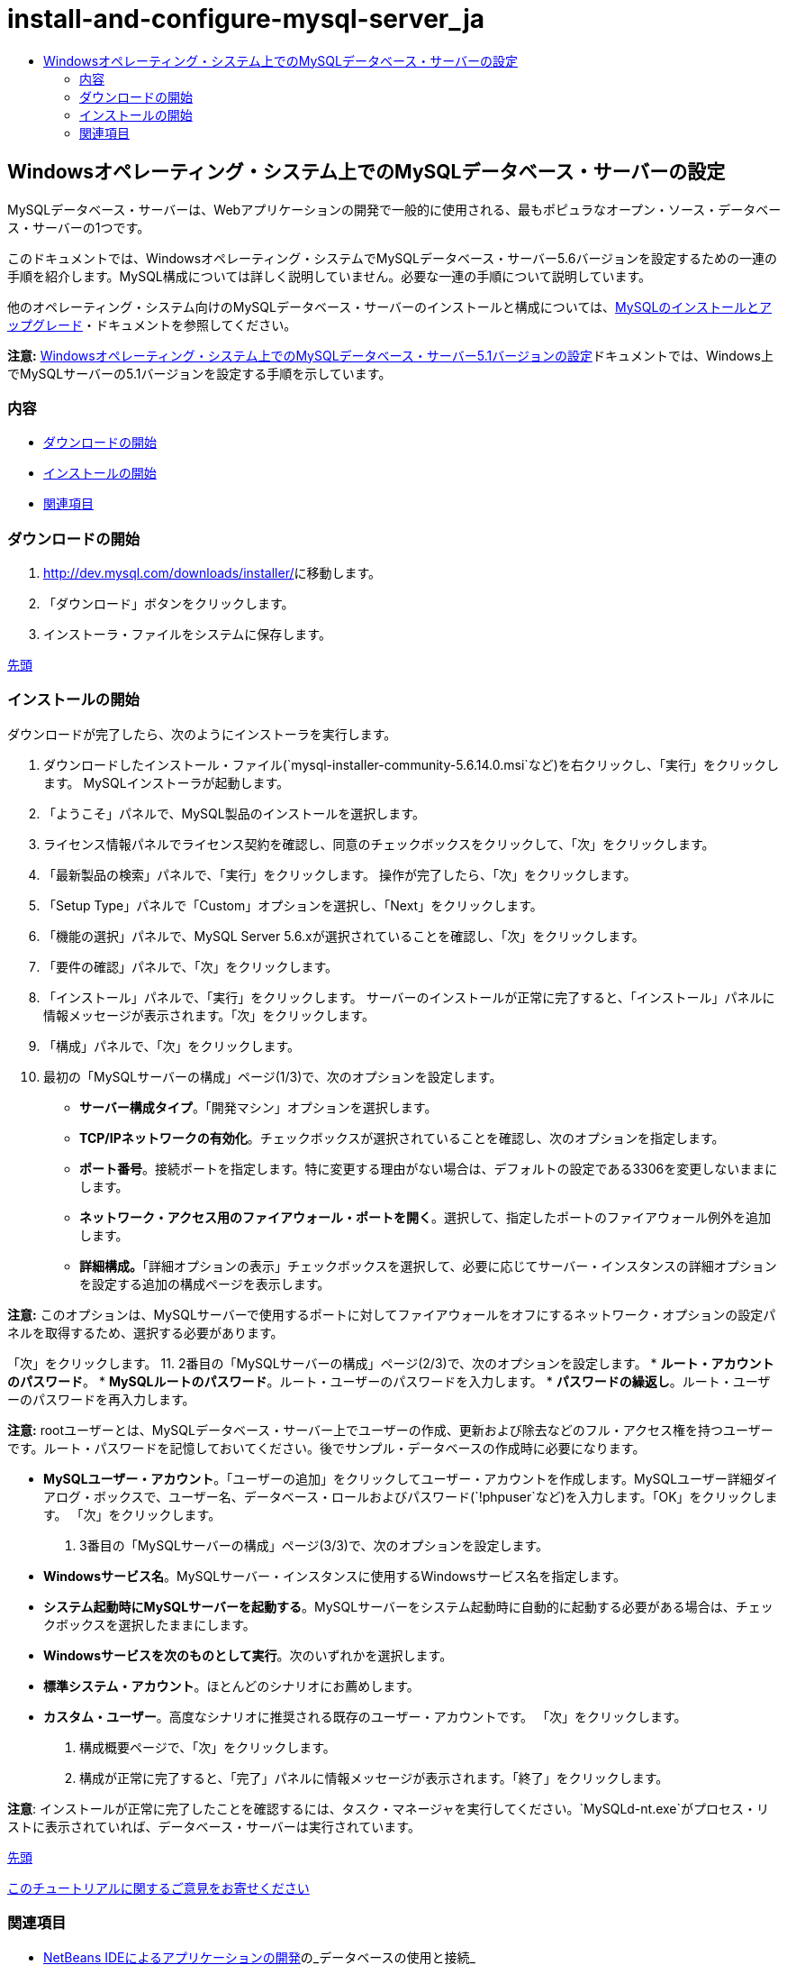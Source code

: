 // 
//     Licensed to the Apache Software Foundation (ASF) under one
//     or more contributor license agreements.  See the NOTICE file
//     distributed with this work for additional information
//     regarding copyright ownership.  The ASF licenses this file
//     to you under the Apache License, Version 2.0 (the
//     "License"); you may not use this file except in compliance
//     with the License.  You may obtain a copy of the License at
// 
//       http://www.apache.org/licenses/LICENSE-2.0
// 
//     Unless required by applicable law or agreed to in writing,
//     software distributed under the License is distributed on an
//     "AS IS" BASIS, WITHOUT WARRANTIES OR CONDITIONS OF ANY
//     KIND, either express or implied.  See the License for the
//     specific language governing permissions and limitations
//     under the License.
//

= install-and-configure-mysql-server_ja
:jbake-type: page
:jbake-tags: old-site, needs-review
:jbake-status: published
:keywords: Apache NetBeans  install-and-configure-mysql-server_ja
:description: Apache NetBeans  install-and-configure-mysql-server_ja
:toc: left
:toc-title:

== Windowsオペレーティング・システム上でのMySQLデータベース・サーバーの設定

MySQLデータベース・サーバーは、Webアプリケーションの開発で一般的に使用される、最もポピュラなオープン・ソース・データベース・サーバーの1つです。

このドキュメントでは、Windowsオペレーティング・システムでMySQLデータベース・サーバー5.6バージョンを設定するための一連の手順を紹介します。MySQL構成については詳しく説明していません。必要な一連の手順について説明しています。

他のオペレーティング・システム向けのMySQLデータベース・サーバーのインストールと構成については、link:http://dev.mysql.com/doc/refman/5.6/en/installing.html[MySQLのインストールとアップグレード]・ドキュメントを参照してください。

*注意:* link:../../72/ide/install-and-configure-mysql-server.html[Windowsオペレーティング・システム上でのMySQLデータベース・サーバー5.1バージョンの設定]ドキュメントでは、Windows上でMySQLサーバーの5.1バージョンを設定する手順を示しています。

=== 内容

* link:#download[ダウンロードの開始]
* link:#startingInstallation[インストールの開始]
* link:#seeAlso[関連項目]

=== ダウンロードの開始

1. link:http://dev.mysql.com/downloads/installer/[http://dev.mysql.com/downloads/installer/]に移動します。
2. 「ダウンロード」ボタンをクリックします。
3. インストーラ・ファイルをシステムに保存します。

link:#top[先頭]

=== インストールの開始

ダウンロードが完了したら、次のようにインストーラを実行します。

1. ダウンロードしたインストール・ファイル(`mysql-installer-community-5.6.14.0.msi`など)を右クリックし、「実行」をクリックします。
MySQLインストーラが起動します。
2. 「ようこそ」パネルで、MySQL製品のインストールを選択します。
3. ライセンス情報パネルでライセンス契約を確認し、同意のチェックボックスをクリックして、「次」をクリックします。
4. 「最新製品の検索」パネルで、「実行」をクリックします。
操作が完了したら、「次」をクリックします。
5. 「Setup Type」パネルで「Custom」オプションを選択し、「Next」をクリックします。
6. 「機能の選択」パネルで、MySQL Server 5.6.xが選択されていることを確認し、「次」をクリックします。
7. 「要件の確認」パネルで、「次」をクリックします。
8. 「インストール」パネルで、「実行」をクリックします。
サーバーのインストールが正常に完了すると、「インストール」パネルに情報メッセージが表示されます。「次」をクリックします。
9. 「構成」パネルで、「次」をクリックします。
10. 最初の「MySQLサーバーの構成」ページ(1/3)で、次のオプションを設定します。
* *サーバー構成タイプ*。「開発マシン」オプションを選択します。
* *TCP/IPネットワークの有効化*。チェックボックスが選択されていることを確認し、次のオプションを指定します。
* *ポート番号*。接続ポートを指定します。特に変更する理由がない場合は、デフォルトの設定である3306を変更しないままにします。
* *ネットワーク・アクセス用のファイアウォール・ポートを開く*。選択して、指定したポートのファイアウォール例外を追加します。
* *詳細構成。*「詳細オプションの表示」チェックボックスを選択して、必要に応じてサーバー・インスタンスの詳細オプションを設定する追加の構成ページを表示します。

*注意:* このオプションは、MySQLサーバーで使用するポートに対してファイアウォールをオフにするネットワーク・オプションの設定パネルを取得するため、選択する必要があります。

「次」をクリックします。
11. 2番目の「MySQLサーバーの構成」ページ(2/3)で、次のオプションを設定します。
* *ルート・アカウントのパスワード*。
* *MySQLルートのパスワード*。ルート・ユーザーのパスワードを入力します。
* *パスワードの繰返し*。ルート・ユーザーのパスワードを再入力します。

*注意:* rootユーザーとは、MySQLデータベース・サーバー上でユーザーの作成、更新および除去などのフル・アクセス権を持つユーザーです。ルート・パスワードを記憶しておいてください。後でサンプル・データベースの作成時に必要になります。

* *MySQLユーザー・アカウント*。「ユーザーの追加」をクリックしてユーザー・アカウントを作成します。MySQLユーザー詳細ダイアログ・ボックスで、ユーザー名、データベース・ロールおよびパスワード(`!phpuser`など)を入力します。「OK」をクリックします。
「次」をクリックします。
12. 3番目の「MySQLサーバーの構成」ページ(3/3)で、次のオプションを設定します。
* *Windowsサービス名*。MySQLサーバー・インスタンスに使用するWindowsサービス名を指定します。
* *システム起動時にMySQLサーバーを起動する*。MySQLサーバーをシステム起動時に自動的に起動する必要がある場合は、チェックボックスを選択したままにします。
* *Windowsサービスを次のものとして実行*。次のいずれかを選択します。
* *標準システム・アカウント*。ほとんどのシナリオにお薦めします。
* *カスタム・ユーザー*。高度なシナリオに推奨される既存のユーザー・アカウントです。
「次」をクリックします。
13. 構成概要ページで、「次」をクリックします。
14. 構成が正常に完了すると、「完了」パネルに情報メッセージが表示されます。「終了」をクリックします。

*注意*: インストールが正常に完了したことを確認するには、タスク・マネージャを実行してください。`MySQLd-nt.exe`がプロセス・リストに表示されていれば、データベース・サーバーは実行されています。

link:#top[先頭]

link:/about/contact_form.html?to=3&subject=Feedback:%20Setting%20Up%20the%20MySQL%20Database%20Server%20in%20the%20Windows%20Operating%20System[このチュートリアルに関するご意見をお寄せください]


=== 関連項目

* link:http://www.oracle.com/pls/topic/lookup?ctx=nb8000&id=NBDAG1790[NetBeans IDEによるアプリケーションの開発]の_データベースの使用と接続_
* link:../../trails/php.html[PHPの学習]
* link:mysql.html[MySQLデータベースへの接続]
* link:http://www.mysql.com/why-mysql/java/[MySQLとJava - リソース]
* link:http://dev.mysql.com/doc/refman/5.6/en/index.html[MySQL 5.6リファレンス・マニュアル]

link:#top[先頭]


NOTE: This document was automatically converted to the AsciiDoc format on 2018-03-13, and needs to be reviewed.

